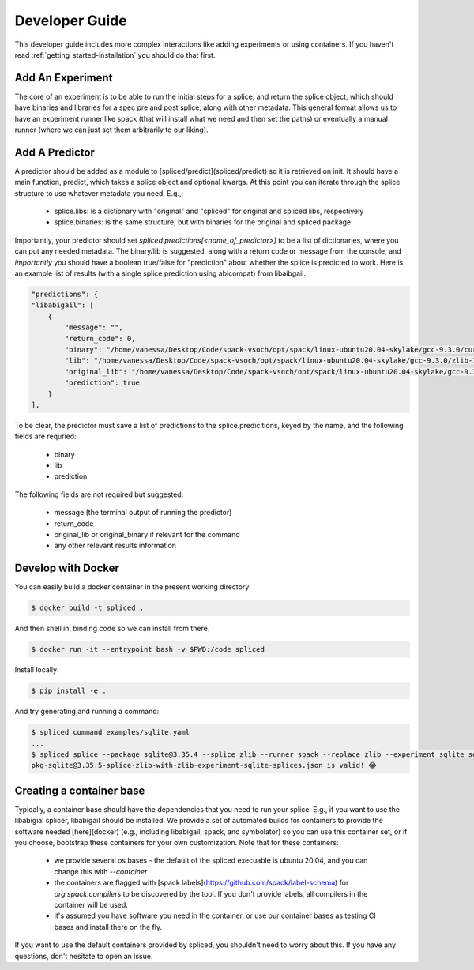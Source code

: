 .. _getting_started-developer-guide:

===============
Developer Guide
===============

This developer guide includes more complex interactions like adding experiments
or using containers. If you haven't read :ref:`getting_started-installation`
you should do that first.

Add An Experiment
==================

The core of an experiment is to be able to run the initial steps for a splice,
and return the splice object, which should have binaries and libraries for a spec pre and post splice,
along with other metadata. This general format allows us to have an experiment runner like spack
(that will install what we need and then set the paths) or eventually a manual runner (where we can just
set them arbitrarily to our liking).

Add A Predictor
===============

A predictor should be added as a module to [spliced/predict](spliced/predict) so it is retrieved
on init. It should have a main function, predict, which takes a splice object and optional kwargs.
At this point you can iterate through the splice structure to use whatever metadata you need. E.g.,:

 - splice.libs: is a dictionary with "original" and "spliced" for original and spliced libs, respectively
 - splice.binaries: is the same structure, but with binaries for the original and spliced package
 
Importantly, your predictor should set `spliced.predictions[<name_of_predictor>]` to be a list of dictionaries,
where you can put any needed metadata. The binary/lib is suggested, along with a return code or message from the console,
and *importantly* you should have a boolean true/false for "prediction" about whether the splice is predicted to work.
Here is an example list of results (with a single splice prediction using abicompat) from libaibgail.


.. code-block:: python

    "predictions": {
    "libabigail": [
        {
            "message": "",
            "return_code": 0,
            "binary": "/home/vanessa/Desktop/Code/spack-vsoch/opt/spack/linux-ubuntu20.04-skylake/gcc-9.3.0/curl-7.50.2-7ybfviq4uauvq4hhggxn3npc6ib4clr3/bin/curl",
            "lib": "/home/vanessa/Desktop/Code/spack-vsoch/opt/spack/linux-ubuntu20.04-skylake/gcc-9.3.0/zlib-1.2.11-3kmnsdv36qxm3slmcyrb326gkghsp6px/lib/libz.so.1.2.11",
            "original_lib": "/home/vanessa/Desktop/Code/spack-vsoch/opt/spack/linux-ubuntu20.04-skylake/gcc-9.3.0/zlib-1.2.11-3kmnsdv36qxm3slmcyrb326gkghsp6px/lib/libz.so.1.2.11",
            "prediction": true
        }
    ],


To be clear, the predictor must save a list of predictions to the splice.predicitions, keyed by the name, and the following fields are requried:

 - binary
 - lib
 - prediction
 
The following fields are not required but suggested:

 - message (the terminal output of running the predictor)
 - return_code
 - original_lib or original_binary if relevant for the command
 - any other relevant results information


Develop with Docker
===================

You can easily build a docker container in the present working directory:

.. code-block:: console

    $ docker build -t spliced .
    
And then shell in, binding code so we can install from there.

.. code-block:: console

    $ docker run -it --entrypoint bash -v $PWD:/code spliced 

Install locally:

.. code-block:: console

    $ pip install -e .

And try generating and running a command:

.. code-block:: console

    $ spliced command examples/sqlite.yaml
    ...
    $ spliced splice --package sqlite@3.35.4 --splice zlib --runner spack --replace zlib --experiment sqlite sqlite3 -version
    pkg-sqlite@3.35.5-splice-zlib-with-zlib-experiment-sqlite-splices.json is valid! 😂️


Creating a container base
=========================

Typically, a container base should have the dependencies that you need to run your
splice. E.g., if you want to use the libabigial splicer, libabigail should
be installed. We provide a set of automated builds for containers to provide the software 
needed [here](docker) (e.g., including libabigail, spack, and symbolator) so you can use this container set,
or if you choose, bootstrap these containers for your own customization. Note that for these containers:

 - we provide several os bases - the default of the spliced execuable is ubuntu 20.04, and you can change this with `--container`
 - the containers are flagged with [spack labels](https://github.com/spack/label-schema) for `org.spack.compilers` to be discovered by the tool. If you don't provide labels, all compilers in the container will be used.
 - it's assumed you have software you need in the container, or use our container bases as testing CI bases and install there on the fly.
 
If you want to use the default containers provided by spliced, you shouldn't need to worry about this.
If you have any questions, don't hesitate to open an issue.
